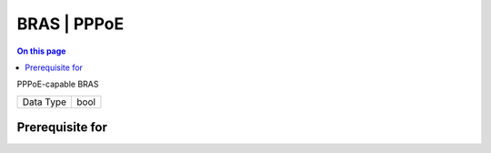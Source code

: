 .. _caps-bras-pppoe:

============
BRAS | PPPoE
============
.. contents:: On this page
    :local:
    :backlinks: none
    :depth: 1
    :class: singlecol

PPPoE-capable BRAS

========= =============================
Data Type bool
========= =============================

Prerequisite for
----------------
